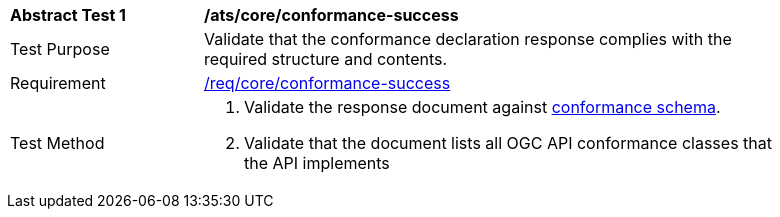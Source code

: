 [[ats_core_conformance-success]]
[width="90%",cols="2,6a"]
|===
^|*Abstract Test {counter:ats-id}* |*/ats/core/conformance-success*
^|Test Purpose | Validate that the conformance declaration response complies with the required structure and contents.
^|Requirement | <<req_core_conformance-success,/req/core/conformance-success>>
^|Test Method | 
. Validate the response document against <<conformance_schema, conformance schema>>.
. Validate that the document lists all OGC API conformance classes that the API implements
|===